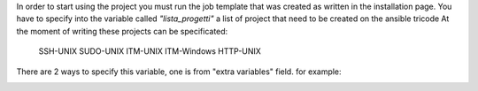 In order to start using the project you must run the job template that was created as written in the installation page.
You have to specify into the variable called *"lista_progetti"* a list of project that need to be created on the ansible tricode
At the moment of writing these projects can be specificated:
  SSH-UNIX
  SUDO-UNIX
  ITM-UNIX
  ITM-Windows
  HTTP-UNIX

There are 2 ways to specify this variable, one is from "extra variables" field. for example:
  .. image:: ansaibol-extravariables.png
